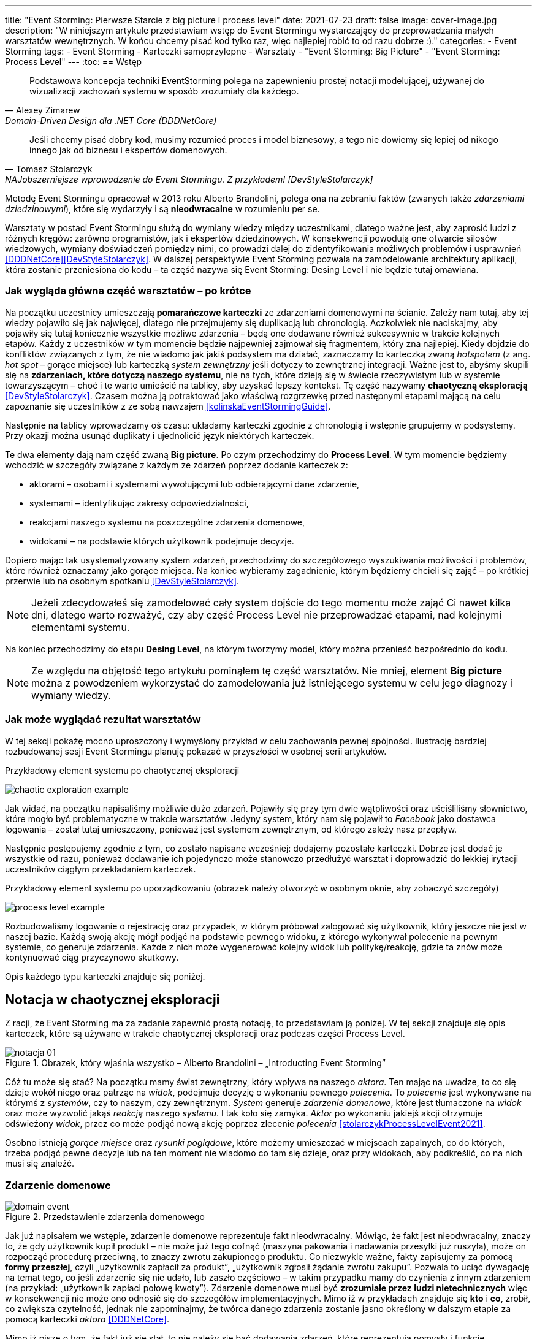 ---
title: "Event Storming: Pierwsze Starcie z big picture i process level"
date: 2021-07-23
draft: false
image: cover-image.jpg
description: "W niniejszym artykule przedstawiam wstęp do Event Stormingu wystarczający do przeprowadzania małych warsztatów wewnętrznych.
W końcu chcemy pisać kod tylko raz, więc najlepiej robić to od razu dobrze :)."
categories:
    - Event Storming
tags:
    - Event Storming
    - Karteczki samoprzylepne
    - Warsztaty
    - "Event Storming: Big Picture"
    - "Event Storming: Process Level"
---
:toc:
== Wstęp

[quote, Alexey Zimarew, Domain-Driven Design dla .NET Core (DDDNetCore)]
Podstawowa koncepcja techniki EventStorming polega na zapewnieniu prostej notacji modelującej, używanej do wizualizacji zachowań systemu w sposób zrozumiały dla każdego.

[quote, Tomasz Stolarczyk, NAJobszerniejsze wprowadzenie do Event Stormingu. Z przykładem! [DevStyleStolarczyk]]
Jeśli chcemy pisać dobry kod, musimy rozumieć proces i model biznesowy, a tego nie dowiemy się lepiej od nikogo innego jak od biznesu i ekspertów domenowych.

indexterm:[Event Storming]
Metodę Event Stormingu opracował w 2013 roku Alberto Brandolini, polega ona na zebraniu faktów (zwanych także _zdarzeniami dziedzinowymi_), które się wydarzyły i są *nieodwracalne* w rozumieniu per se.

Warsztaty w postaci Event Stormingu służą do wymiany wiedzy między uczestnikami, dlatego ważne jest, aby zaprosić ludzi z różnych kręgów: zarówno programistów, jak i ekspertów dziedzinowych. 
W konsekwencji powodują one otwarcie silosów wiedzowych, wymiany doświadczeń pomiędzy nimi, co prowadzi dalej do zidentyfikowania możliwych problemów i usprawnień <<DDDNetCore>><<DevStyleStolarczyk>>.
W dalszej perspektywie Event Storming pozwala na zamodelowanie architektury aplikacji, która zostanie przeniesiona do kodu – ta część nazywa się Event Storming: Desing Level i nie będzie tutaj omawiana. 

=== Jak wygląda główna część warsztatów – po krótce

indexterm:[Event Storming, Chaotic Exploration]
Na początku uczestnicy umieszczają *pomarańczowe karteczki* ze zdarzeniami domenowymi na ścianie.
Zależy nam tutaj, aby tej wiedzy pojawiło się jak najwięcej, dlatego nie przejmujemy się duplikacją lub chronologią. 
Aczkolwiek nie naciskajmy, aby pojawiły się tutaj koniecznie wszystkie możliwe zdarzenia – będą one dodawane również sukcesywnie w trakcie kolejnych etapów.
Każdy z uczestników w tym momencie będzie najpewniej zajmował się fragmentem, który zna najlepiej. 
Kiedy dojdzie do konfliktów związanych z tym, że nie wiadomo jak jakiś podsystem ma działać, zaznaczamy to karteczką zwaną _hotspotem_ (z ang. _hot spot_ – gorące miejsce) lub karteczką _system zewnętrzny_ jeśli dotyczy to zewnętrznej integracji. 
Ważne jest to, abyśmy skupili się na *zdarzeniach, które dotyczą naszego systemu*, nie na tych, które dzieją się w świecie rzeczywistym lub w systemie towarzyszącym – choć i te warto umieścić na tablicy, aby uzyskać lepszy kontekst. 
Tę część nazywamy *chaotyczną eksploracją* <<DevStyleStolarczyk>>. 
Czasem można ją potraktować jako właściwą rozgrzewkę przed następnymi etapami mającą na celu zapoznanie się uczestników z ze sobą nawzajem <<kolinskaEventStormingGuide>>.

Następnie na tablicy wprowadzamy oś czasu: układamy karteczki zgodnie z chronologią i wstępnie grupujemy w podsystemy. 
Przy okazji można usunąć duplikaty i ujednolicić język niektórych karteczek. 

indexterm:[Event Storming, Big Picture]
indexterm:[Event Storming, Process Level]
Te dwa elementy dają nam część zwaną *Big picture*. Po czym przechodzimy do *Process Level*.
W tym momencie będziemy wchodzić w szczegóły związane z każdym ze zdarzeń poprzez dodanie karteczek z:

* aktorami – osobami i systemami wywołującymi lub odbierającymi dane zdarzenie, 
* systemami – identyfikując zakresy odpowiedzialności, 
* reakcjami naszego systemu na poszczególne zdarzenia domenowe,
* widokami – na podstawie których użytkownik podejmuje decyzje. 

Dopiero mając tak usystematyzowany system zdarzeń, przechodzimy do szczegółowego wyszukiwania możliwości i problemów, które również oznaczamy jako gorące miejsca. 
Na koniec wybieramy zagadnienie, którym będziemy chcieli się zająć – po krótkiej przerwie lub na osobnym spotkaniu <<DevStyleStolarczyk>>. 

NOTE: Jeżeli zdecydowałeś się zamodelować cały system dojście do tego momentu może zająć Ci nawet kilka dni, dlatego warto rozważyć, czy aby część Process Level nie przeprowadzać etapami, nad kolejnymi elementami systemu.

Na koniec przechodzimy do etapu *Desing Level*, na którym tworzymy model, który można przenieść bezpośrednio do kodu.

NOTE: Ze względu na objętość tego artykułu pominąłem tę część warsztatów. 
Nie mniej, element *Big picture* można z powodzeniem wykorzystać do zamodelowania już istniejącego systemu w celu jego diagnozy i wymiany wiedzy. 

=== Jak może wyglądać rezultat warsztatów

W tej sekcji pokażę mocno uproszczony i wymyślony przykład w celu zachowania pewnej spójności. 
Ilustrację bardziej rozbudowanej sesji Event Stormingu planuję pokazać w przyszłości w osobnej serii artykułów.

.Przykładowy element systemu po chaotycznej eksploracji
image:chaotic-exploration-example.svg[]

Jak widać, na początku napisaliśmy możliwie dużo zdarzeń. 
Pojawiły się przy tym dwie wątpliwości oraz uściśliliśmy słownictwo, które mogło być problematyczne w trakcie warsztatów. 
Jedyny system, który nam się pojawił to _Facebook_ jako dostawca logowania – został tutaj umieszczony, ponieważ jest systemem zewnętrznym, od którego zależy nasz przepływ.

Następnie postępujemy zgodnie z tym, co zostało napisane wcześniej: dodajemy pozostałe karteczki.
Dobrze jest dodać je wszystkie od razu, ponieważ dodawanie ich pojedynczo może stanowczo przedłużyć warsztat i doprowadzić do lekkiej irytacji uczestników ciągłym przekładaniem karteczek.

.Przykładowy element systemu po uporządkowaniu (obrazek należy otworzyć w osobnym oknie, aby zobaczyć szczegóły)
image:process-level-example.svg[]

Rozbudowaliśmy logowanie o rejestrację oraz przypadek, w którym próbował zalogować się użytkownik, który jeszcze nie jest w naszej bazie. 
Każdą swoją akcję mógł podjąć na podstawie pewnego widoku, z którego wykonywał polecenie na pewnym systemie, co generuje zdarzenia.
Każde z nich może wygenerować kolejny widok lub politykę/reakcję, gdzie ta znów może kontynuować ciąg przyczynowo skutkowy. 

Opis każdego typu karteczki znajduje się poniżej.

[#notacja-w-chaotycznej-eksploracji]
== Notacja w chaotycznej eksploracji
Z racji, że Event Storming ma za zadanie zapewnić prostą notację, to przedstawiam ją poniżej.
W tej sekcji znajduje się opis karteczek, które są używane w trakcie chaotycznej eksploracji oraz podczas części Process Level.

.Obrazek, który wjaśnia wszystko – Alberto Brandolini – „Introducting Event Storming”
image::notacja_01.svg[]

Cóż tu może się stać? Na początku mamy świat zewnętrzny, który wpływa na naszego _aktora_.
Ten mając na uwadze, to co się dzieje wokół niego oraz patrząc na _widok_, podejmuje decyzję o wykonaniu pewnego _polecenia_. 
To _polecenie_ jest wykonywane na którymś z _systemów_, czy to naszym, czy zewnętrznym. 
_System_ generuje _zdarzenie domenowe_, które jest tłumaczone na _widok_ oraz może wyzwolić jakąś _reakcję_ naszego _systemu_.  
I tak koło się zamyka. 
_Aktor_ po wykonaniu jakiejś akcji otrzymuje odświeżony _widok_, przez co może podjąć nową akcję poprzez zlecenie _polecenia_ <<stolarczykProcessLevelEvent2021>>.

Osobno istnieją _gorące miejsce_ oraz _rysunki poglądowe_, które możemy umieszczać w miejscach zapalnych, co do których, trzeba podjąć pewne decyzje lub na ten moment nie wiadomo co tam się dzieje, oraz przy widokach, aby podkreślić, co na nich musi się znaleźć.

=== Zdarzenie domenowe

.Przedstawienie zdarzenia domenowego
image::domain-event.svg[align="center"]

Jak już napisałem we wstępie, zdarzenie domenowe reprezentuje fakt nieodwracalny.
Mówiąc, że fakt jest nieodwracalny, znaczy to, że gdy użytkownik kupił produkt – nie może już tego cofnąć (maszyna pakowania i nadawania przesyłki już ruszyła), może on rozpocząć procedurę przeciwną, to znaczy zwrotu zakupionego produktu. 
Co niezwykle ważne, fakty zapisujemy za pomocą *formy przeszłej*, czyli „użytkownik zapłacił za produkt”, „użytkownik zgłosił żądanie zwrotu zakupu”.
Pozwala to uciąć dywagację na temat tego, co jeśli zdarzenie się nie udało, lub zaszło częściowo – w takim przypadku mamy do czynienia z innym zdarzeniem (na przykład: „użytkownik zapłaci połowę kwoty”).
Zdarzenie domenowe musi być *zrozumiałe przez ludzi nietechnicznych* więc w konsekwencji nie może ono odnosić się do szczegółów implementacyjnych. 
Mimo iż w przykładach znajduje się *kto* i *co*, zrobił, co zwiększa czytelność, jednak nie zapominajmy, że twórca danego zdarzenia zostanie jasno określony w dalszym etapie za pomocą karteczki _aktora_ <<DDDNetCore>>.

Mimo iż piszę o tym, że fakt już się stał, to nie należy się bać dodawania zdarzeń, które reprezentują pomysły i funkcje zaplanowane do realizacji w przyszłości.
Dobrze jest je odpowiednio oznaczyć, na przykład, poprzez inny kolor karteczki.

.Przykłady zdarzeń
====
image:events-example.svg[align="center"]

W przykładzie mamy już uszeregowany ciąg zdarzeń, tak, że każde ze zdarzeń następuje po sobie. 
Karteczki są zapisane w formie przeszłej i do tego są krótkie i zwięzłe.
====

=== Gorące miejsce

.Przedstawienie gorącego miejsca
image::hotspot.svg[align="center"]

Jest to zazwyczaj fioletowa lub jaskraworóżowa karteczka (ważne, aby miała wyróżniający się kolor), która służy do oznaczania miejsc spornych, gdzie znalezienie odpowiedzi w trakcie warsztatów nie jest możliwe <<bourgauDetailedAgendaDDD2018>>.

.Przykłady gorących miejsc
====
image:hotspot-example.svg[ scaledwidth="50%"]

Takie gorące miejsce zostało użyte w przykładzie. 
Pojawiło się pytanie, na które odpowiedź Event Storming nie koniecznie przyniesie (bo jest pytaniem mocno technicznym), jednak to, jak dużo transferu używamy, może być już kwestią domenową, na przykład wtedy, gdy chcemy konstruować system wyróżniający się oszczędnością.
====

=== System

.Przedstawienie systemu
image::system.svg[align="center"]

Początkowo, podczas *chaotycznej eksploracji*, karteczka ta służy do określania systemów zewnętrznych, które generują zdarzenia dla naszego systemu. 
Następnie, w trakcie porządkowania, będziemy na niej zapisywać nasze systemy, takie jak „wyszukiwarka”, „użytkownicy”, „zamówienia”. 
Uzupełnienie tej karteczki pozwoli nam jasno zobaczyć, które zdarzenia i operacje są wykonywane w tym samym miejscu, a które są w jakiś sposób niezależne. 
Doprowadzi nas to do wyodrębnienia subdomen, które mogą później posłużyć jako punkt zaczepienia dla luźniejszej architektury aplikacji.

.Przykłady systemów podczas chaotycznej eksploracji
====
image::systems-example.svg[align="center"]

Powyżej widać przykłady systemów. 
W tym przypadku pierwszy system to po prostu czujnik, który stanowi samodzielny moduł, backend – który stanowi aplikację internetową oraz Termostat, który również jest samodzielnym urządzeniem. 

NOTE: Czasem można spotkać się z propozycją, aby zewnętrzne systemy oznaczać innym kolorem karteczek.
Jednak ile kolorów można znaleźć w sklepie? 
====

.Przykłady systemów po *Process Level*
====
image::system-processlevelexample.svg[]

Tutaj mamy już dużo więcej systemów, które wyraźnie pokazują ich zakres odpowiedzialności. 
Użycie nazw jak _Backend_ czy _Frontend_ nie jest może najszczęśliwsze, ale w przypadku najprostszych systemów wystarczające.
====

=== Słowo domenowe

.Przedstawienie słowa domenowego
image::domain-word.svg[align="center"]

Z umieszczeniem słowa domenowego spotkałem się raz (<<bourgauDetailedAgendaDDD2018>>) i traktuję je jako rozszerzenie podstawowej notacji Event Stormingu.
Niemniej, uważam je za ciekawy, acz nieobowiązkowy element, gdyż w niektórych projektach może pojawić się problem ze słownictwem szczegółowym.

.Przykład problemu ze słownictwem domenowym
====
image::domain-word-example.svg[]
W niektórych miejscach spotykałem się z problemem rozróżnienia słów _badanie_ i _pomiar_, które przez niektórych były stosowane zamiennie, mimo iż ostatecznie jedno było składową drugiego.
====

== Notacja w Process Level

W tej sekcji znajdziesz elementy notacji wykorzystywane głównie podczas części Process Level, co nie znaczy, że przedstawione <<notacja-w-chaotycznej-eksploracji,chwilę wcześniej>> karteczki już nie obowiązują. 
Podziału dokonałem głównie ze względu na objętość materiału.

=== Aktor

.Przedstawienie aktora
image::aktor.svg[align="center"]

Aktor, mimo iż brzmi to ludzko, to nie musi być to człowiek – jest to karteczka, która reprezentuje, *kto* może wyzwolić daną akcję.
Także może to być zarówno człowiek (na przykład poprzez interakcję z aplikacją), jak i na przykład czujka zalania mieszkania może wyzwolić alarm bądź powiadomienie. 

.Przykłady aktorów
====
image::actors-example.svg[align="center"]

Aktorem może być zarówno użytkownik, jak i upodmiotowione źródło zdarzeń, takie jak czasomierz (z ang. _timer_), który może wywoływać akcje co pewien czas.
Aktor jest karteczką, która pojawia się na samym początku łańcucha przyczynowo-skutkowego co pokazuje, kto jest twórcą danej akcji.
====

=== Polecenie
image::command.svg[align="center"]

Polecenie służy do pokazania zamiaru. 
Umieszczenie ich na tablicy powoduje, że łatwiej zobaczyć jakie zdarzenia mogą zostać wykonane w przypadku, kiedy zamiar się nie powiedzie, lub powiedzie się częściowo.
Doklejanie karteczek z poleceniem może wydawać się czysto mechaniczne, jednak nie musi takie być, dzięki metodzie 0, 50, 100 i 150 (więcej o niej w sekcji <<w-trakcie-warsztatow,W trakcie warsztatów>>).
Dlatego zaczynamy od zdarzeń, a nie od poleceń, ponieważ taka kolejność może prowadzić do zbytniego skupienia się nad nowymi funkcjami <<kolinskaEventStormingGuide>>. 

.Przykłady poleceń
====
image::commands-example.svg[align="center"]

Polecenia są pisane w formie rozkazującej (czasem z ang. imperatywnej) i mają za zadanie ukazać zamiar wykonania czegość. 
A z zamiarem bywa tak, że czasem się nie udaje. 
====

=== Reakcja
image::policy.svg[align="center"]

Reakcja (czasem zwana również polityką) pozwala nam zaprezentować to, jak system reaguje automatycznie na pewne zdarzenia. 
Łatwo rozpoznać reakcję po tym, że zaczynamy używać składki "kiedy, …, to…". 
Ważne jest to, aby karteczka ta trafiała pomiędzy zdarzeniem, którego jest adresatem, oraz poleceniem, które ma wykonać <<EventStormingDomaindriven2019>>. 

.Przykłady polityk
====
image::policy-example.svg[align="center"]

W przykładowym systemie mamy tylko dwie polityki, które mówią nam jasno, że:

* użytkownik, który jest niezalogowany, powinien zostać przekierowany do strony zakładania konta. 
Tutaj można by się pokusić, że jest to część typowo oparta na kontrolkach (niezmieniająca nic w systemie), jednak jeśli biznesowi zależy na takiej funkcji, to czemu nie?
* mamy wysyłać powiadomienie, kiedy wartość temperatury przekroczy tę zadaną. 
====

=== Widok
image::view.svg[align="center"]

W widokach, we wszelkiej literaturze, znalazłem najmniej. 
Jednak uważam je za tyle ciekawe, że pozwalają nam powiedzieć, czy dany widok istnieje w naszej aplikacji oraz, czy pewne rzeczy są uruchamiane ręcznie, czy też automatycznie (przed widokiem stoi człowiek a za nim polecenie). 

.Przykłady widoków
====
image::views-example.svg[align="center"]

Na karteczkach przykładowych mamy cztery widoki, które jasno pokazują, co użytkownik widzie.
Poza ostatnim, który jest *widokiem sprzętowym* dla zdarzenia czasowego.
Alternatywnie można by za modelować to za pomocą polityki, jednak o tyle podoba mi się takie podejście, że wyraźnie wskazuje nam, że musimy mieć tutaj połączenie ze światem zewnętrznym (w końcu po to są widoki – aby łączyć się z zewnątrz, co nie?).
====

=== Rysunek poglądowy
image::mockup.svg[align="center"]

Widokowi może towarzyszyć rysunek poglądowy. 
Dodajemy je wtedy, gdy osoby od doświadczeń użytkownika (z ang. _user experience_, zapisywane skrótem UX) uznają jakiś element za szalenie istotny. 
Taki obrazek pozwala na lepszą komunikację pomiędzy UXowcami a osobami odpowiedzialnymi za wygląd aplikacji, gdyż tym drugim pokazano, co jest najważniejsze. 

.Przykład rysunku poglądowego
====
image::mockup-example.svg[align="center"]

Mimo iż powyższy rysunek nie wystąpił w przykładach, to postanowiłem opisać go dla porządku.
Widzimy na nim wyraźnie, że jest trochę tekst, jest rysunek, który symbolizuje górną partię ciała człowieka oraz przycisk OK. 
Można z tego wysnuć wniosek, że obrazek musi być dość duży, jednak nie to jest najważniejsze – największa wartość stanowi dyskusja, która urodziła się podczas tworzenia takiej makiety.
====

=== Świat zewnętrzny
image::external-world.svg[align="center"]

Świat zewnętrzny, podobnie jak rysunek poglądowy znalazł się tylko na notacji. 
Niemniej uważam, że może być on ważny, zwłaszcza w przypadkach, gdy nasz system silnie operuje na tym, co dzieje się w świecie rzeczywistym. 
Karteczki, które mogłyby trafić pod ten szyld, powinny reprezentować swojego rodzaju zdarzenia (być sformułowane w przeszłej formie), gdyż to właśnie czasowniki napędzają nasz świat i go zmieniają, rzeczowniki natomiast stoją w miejscu.

== Warsztaty

W tej sekcji omówię wszystko to, co uważam za ważne zarówno przed, w trakcie, jak i po warsztatach

=== Planowanie warsztatów

NOTE: Pamiętaj, że pojedyncza sesja nie powinna przekraczać 2 godzin.

indexterm:[Warsztaty]
indexterm:[Karteczki samoprzylepne]
W trakcie warsztatów niezwykle problematyczna może być ilość miejsca, której będziesz potrzebować do zaprezentowania wszystkich zdarzeń. 
Dlatego zawczasu zadbaj o *bardzo dużo przestrzeni* i odpowiednią przyczepność karteczek do ściany. Jak podaje Zimarev warto kupić rolkę papieru do plotera, którą umocujesz jako podkład, w przypadku, gdy goła ściana nie jest w stanie zapewnić odpowiedniej przyczepności <<DDDNetCore>>.

Dlaczego to takie ważne?
Ponieważ jak się okazuje, gdy ludziom zacznie brakować miejsca, to zaczną się ograniczać ze swoją kreatywnością.
Może się to skończyć tym, że część systemu w ogóle nie zostanie za modelowana, gdyż zostanie uznana za nieważną, a z racji ograniczonego miejsca, pominięta.

Dlatego sala wybrana do warsztatów Event Storming powinna być jak największa. 
W skrajnym przypadku można do tego wykorzystać korytarz, jednak upewnij się, że w trakcie, gdy będziesz go wykorzystywać, nie będzie przechodzić tamtędy duża ilość osób, co może rozpraszać uczestników.

Innym pomysłem może być działanie hybrydowe – uczestnicy siadają w jednej sali z własnymi komputerami, na których będą pracować. 
Dobrze, aby znajdował się w niej też jeden duży wyświetlacz dla prowadzącego. 
Następnie wszyscy równocześnie działają na jednej tablicy, na przykład przy pomocy oprogramowania https://miro.com/. 
Dlaczego mówię o siedzeniu w jednej sali?
W trakcie warsztatów jest niesamowita ilość dyskusji, która wydaje się niemożliwa przy użyciu tradycyjnych form pracy i komunikacji zdalnej, gdzie jedna osoba mówi, a reszta musi słuchać. 

==== Lista rzeczy do zrobienia

.Koncepcja
* [ ] Określ cel warsztatów (znalezienie problemów lub miejsc zapalnych) i nie zapomnij umieścić go w agendzie! 
* [ ] Jeśli nie wszyscy mają pojęcie o domenie, roześlij jej krótki opis oraz zestaw widoków dla uczestników

.Zakupy
* [ ] Sprawdź, czy karteczki trzymają się ściany,
** [ ] jak nie, to zakup papier do plotera.
* [ ] Przygotuj spory zapas karteczek samo przylepnych:
** [ ] pomarańczowych zwykłych do zapisu zdarzeń (faktów),
** [ ] jaskraworóżowych do oznaczania hotspotów,
** [ ] niebieskich do zapisu poleceń (z ang. _comamnds_), 
** [ ] łososiowe lub zwykłe różowe do oznaczania systemów wewnętrznych,
** [ ] fioletowe do zapisywania reakcji naszego systemu na zdarzenia
** [ ] zielone do reprezentacji widoków,
** [ ] żółte wąskie do zaprezentowania aktorów,
** [ ] białe do rysowania szkiców interfejsów użytkownika,
** Opcjonalnie
*** [ ] Karteczki do zapisu zdarzeń środowiskowych, 
*** [ ] Karteczki do zapisu wspólnego języka domenowego. 
* [ ] Pisaki do pisania po karteczkach.
* [ ] Taśma malarska do pisania etykiet wszelakich
* [ ] Coś słodkiego do jedzenia.

=== Rozpoczęcie warsztatów

image::workshop.jpg[]

W celu uprzedniego przygotowania sali warto przyjść do niej nawet 30 minut przed planowanym startem. 
Rzeczy, które trzeba zrobić to:

.Przed startem
* [ ] Jeśli karteczki nie trzymają się ściany, przymocuj papier,
* [ ] Umieść notację w widocznym miejscu,
* [ ] Usuń krzesła, jeśli chcesz pracować przy pomocy karteczek, w przypadku gdy je zostawisz, to zobaczysz, że niektórzy odłączą się od grupy i zaczną sobie po cichu robić własne rzeczy,
* [ ] Rozmieść pisaki, karteczki i coś do zjedzenia.

Kiedy wszyscy już się zbiorą i warsztaty się zaczną nie zapomnij o:

.Przy rozpoczynaniu warsztatów:
* [ ] Przedstawienie celu, uczestników 
* [ ] Krótkiej zabawy, aby pobudzić ludzi (możesz znaleźć je na stronie https://www.funretrospectives.com/category/energizer/[funretrospectives.com]) <<bourgauDetailedAgendaDDD2018>>,
  Najmniej wymagająca zabawa, według mnie, to „Poszedłem na plaże i wziąłem…" footnote:[źródło zabawy: https://www.funretrospectives.com/went-to-the-beach-and/[], w skrócie polega ona na tym, że prowadzący mówi: „Poszedłem na plaże i wziąłem ze sobą…" i następnie wymienia jedną rzecz. 
  Osoba stojąca obok prowadzącego powtarza to, co powiedział prowadzący, dodając swoją rzecz. 
  Zabawa trwa aż wszyscy się wypowiedzą.],
* [ ] Przedstawienie metody Event Stormingu i wymaganej *całości* notacji wraz z zasadami ich użycia. 
Na początek skup się na: _zdarzenia domenowego_, _gorącego miejsca_ oraz _zewnętrznego systemu_.

Zauważyłem, że niezwykle ważne jest, aby przedstawić całość notacji uczestnikom warsztatów. 
Nie próbuj „chować” przed nimi tego, co będą robić w późniejszych etapach – pozwoli im to od razu układać karteczki w większych odstępach oraz załapać kontekst tego, co będą robić. 
Jedną z formą przedstawienia notacji, z którą się spotkałem, jest poproszenie jednego z uczestników o to, aby przedstawił, co widzi na rysunku. 
Jeśli czegoś nie rozumie, może zadawać pytania prowadzącemu.

Z racji, że Event Storming to warsztat grupowy, gdzie wszyscy powinni brać udział, należy zachęcić ludzi do tego, aby sami zapisywali zdarzenia na ścianie.
Aby to osiągnąć, należy zacząć od siebie – zapisz karteczkę jednym zdarzeniem, które znajduje się gdzieś *w środku systemu*, np. „użytkownik dodał przedmiot do koszyka”. 
Jest to niezwykle ważne, aby nie próbować zaczynać od początku lub od końca, gdyż _zawsze_ będzie coś wcześniej i później. 
Dzięki takiemu podejściu można próbować zachęcić uczestników, aby zapisali zdarzenia, które następują lub są przed twoim <<DDDNetCore>><<bourgauHowPrepareDDD2018>>. 

NOTE: Uważaj na pomysł z cichą burzą mózgów, gdy masz do czynienia z grupą niedoświadczoną w Event Stormingu.
Może się to skończyć dużą ilością karteczek, które nijak nie wpasowują się w notację.

[#w-trakcie-warsztatow]
=== W trakcie warsztatów

Jak zostało to powiedziane we wstępie, zajmiemy dwoma zasadniczymi częściami warsztatów Event Stormign: _Big Picture_ i _Process Level_.
W warsztatach niezwykle ważne jest to, aby udział brali wszyscy uczestnicy, przez to prowadzący powinien ich obserwować i dawać wskazówki, a nie próbować kierować całością dyskusji.

W trakcie warsztatów, niezależnie od etapu, zwróć szczególną uwagę na to, że:

* Ludzie mają tendencję do kreślenia drogi w przypadku gdy wszystko idzie po ich myśli, dlatego zachęć ich aby prześledzili przypadki poza właściwą ścieżką, takie jak „dokonano płatności na dwu krotność kwoty”, bądź „login i hasło zostało odrzucone” <<DDDNetCore>>.
Szczególnie przydatna może być tutaj metoda „fantastycznej czwórki” Mateusza Gila, zwaną również 0, 50, 100 i 150, która polega na szukaniu możliwości zdarzenia w wersji na 0% (gdy zdarzenie nie zaszło), 50% (zdarzenie zaszło w wersji częściowej) lub 150% (zdarzenie zaszło w wersji przesadzonej), np. co się stanie, gdy użytkownik zapłaci za mało, lub za dużo, bądź wcale <<DevStyleStolarczyk>>?  

* Gdy zobaczysz ożywioną dyskusję, zwłaszcza taką, która kręci się w kółko i nie generuje nowych karteczek, najpewniej jest to punkt zapalny zwany z angielskiego _hot spot_, który według propozycji twórcy metody Event Stormingu Alberto Brandolini należy oznaczyć jaskrawym kolorem (np. jaskrawy róż) <<DDDNetCore>>.

* Należy wyłapywać karteczki, których formy sugerują życzenia czy reprezentują całe funkcjonalności (np. „zaloguj użytkownika” lub „lista produktów”) a ich twórcom wyjaśnić, że interesuje nas przepływ zdarzeń, którego nie można cofnąć.

Jeśli natomiast widzisz, że dyskusja powoli się wypala, to możesz spróbować dwóch sposobów:

. Poproś uczestników o prześledzenie zdarzeń wstecz (od początku do końca) – może nie umieszczono jakiegoś, z pozoru nieistotnego, zdarzenia? Może ktoś zapomniał, że przed dokonaniem zakupu należy wybrać metodę dostawy? 
. Wyśledź pieniądze – poproś uczestników, aby prześledzili te ścieżki, które bezpośrednio generują przychód <<DDDNetCore>>.
. Zwróć uwagę na polecenia, przy których jest tylko jedno zdarzenie: czy na pewno jest tylko jedna ścieżka wykonania polecenia (pamiętaj o „fantastycznej czwórce”)?

Podczas porządkowania tablicy po pierwszym etapie burzy mózgów może pojawic się wątpliwość, czy dane zdarzenie należy do naszego systemu, czy też nie.
Wcześniej już wspomniany Mateusz Gil zaprezentował podział na 4 poziomy (więcej na https://www.youtube.com/watch?v=31PNdWaUrTY[YouTube]) <<DevStyleStolarczyk>>:

1. Zdarzenia środowiskowe, które występują poza systemem (samochód wjechał na parking), 
2. Zdarzenia interfejsowe, które nie wpływają na stan systemu (użytkownik wybrał opcję w formularzu),
3. Zdarzenia infrastrukturalne, które również nie mają wpływu na system i reprezentują typowe technikalia (plik został załadowany na dysk),
4. Zdarzenia domenowe – te, które nas interesują – reprezentują domenę i zmieniają stan systemu.

=== Na zakończenie warsztatów

image::finishing.jpg[]

Podobno ludzki mózg uwielbia historię, dlatego w celu utrwalenia treści, które pojawiły się w trakcie warsztatów, warto poprosić któregoś z uczestników (lub wspólnie całą grupą), aby opowiedział historię, która dzieje się od początku do końca, od lewej do prawej <<bourgauDetailedAgendaDDD2019c>>.
W przypadku gdy idzie to dość niemrawo, warto zaproponować zmianę opowiadającego.

=== Po zakończeniu warsztatów

Jak wskazuje Zimarev, najważniejsze jest to, aby programiści zadawali pytania.
Jeśli na twoich warsztatach nie było dyskusji to możliwe, że problem był zbyt prosty lub zaproszeni byli nieodpowiedni ludzie <<DDDNetCore>>.

Nie obawiaj się również rozszerzać notacji warsztatów. 
Na przykład, gdy domena mocno operuje na bazach danych można spróbować zaprezentować je w trakcie warsztatów za pomocą osobnych karteczek, gdzie każda z operacji, jak _SELECT_ czy _UPDATE_, ma swój własny kolor <<DevStyleStolarczyk>>. 

[bibliography]
== Bibliografia
Artykuł na podstawie:

* [[[DDDNetCore]]] 
  Zimarev, Alexej. Domain-Driven Design dla .NET Core: Jak rozwiązywać złożone problemy podczas projektowania architektury aplikacji. Warszawa: Helion S.A., 2021.
* [[[DevStyleStolarczyk]]]
  Stolarczyk, Tomasz. „NAJobszerniejsze wprowadzenie do Event Stormingu. Z przykładem!” devstyle.pl, 12 październik 2020. https://devstyle.pl/2020/10/12/najobszerniejsze-wprowadzenie-do-event-stormingu-z-przykladem/.
* [[[stolarczykProcessLevelEvent2021]]] 
  Stolarczyk, Tomasz. „Process Level Event Storming – Wielka Piguła Wiedzy”. devstyle.pl, 14 styczeń 2021. https://devstyle.pl/2021/01/14/process-level-event-storming/.
* [[[bourgauHowPrepareDDD2018]]]
  Bourgau, Philippe. „How to Prepare a DDD Big Picture Event Storming Workshop”. Philippe Bourgau’s XP Coaching Blog, 6 grudzień 2018. http://philippe.bourgau.net/how-to-prepare-a-ddd-big-picture-event-storming-workshop/.
* [[[bourgauHowPrepareRoom2018]]]
  Bourgau, Philippe. „How to Prepare the Room for a DDD Big Picture Event Storming”. Philippe Bourgau’s XP Coaching Blog, 13 grudzień 2018. http://philippe.bourgau.net/how-to-prepare-the-room-for-a-ddd-big-picture-event-storming/.
* [[[bourgauDetailedAgendaDDD2018]]]
  Bourgau, Philippe. „Detailed Agenda of a DDD Big Picture Event Storming - Part 1”. Philippe Bourgau’s XP Coaching Blog, 20 grudzień 2018. http://philippe.bourgau.net/detailed-agenda-of-a-ddd-big-picture-event-storming-part-1/.
* [[[bourgauDetailedAgendaDDD2019b]]]
  Bourgau, Philippe. „Detailed Agenda of a DDD Big Picture Event Storming - Part 2”. Philippe Bourgau’s XP Coaching Blog, 3 styczeń 2019. http://philippe.bourgau.net/detailed-agenda-of-a-ddd-big-picture-event-storming-part-2/.
* [[[bourgauDetailedAgendaDDD2019c]]]
  Bourgau, Philippe. „Detailed Agenda of a DDD Big Picture Event Storming - Part 3”. Philippe Bourgau’s XP Coaching Blog, 10 styczeń 2019. http://philippe.bourgau.net/detailed-agenda-of-a-ddd-big-picture-event-storming-part-3/.
* [[[kolinskaEventStormingGuide]]]
  Kolińska, Natalia. „Event Storming Guide”. Udostępniono 20 lipiec 2021. https://www.boldare.com/blog/event-storming-guide.
* [[[EventStormingDomaindriven2019]]]
  IBM Developer. „Event Storming & Domain-Driven Design: Reactive in Practice - Event Storming the Stock Trader Domain”, 12 luty 2019. https://developer.ibm.com/tutorials/reactive-in-practice-1/.

